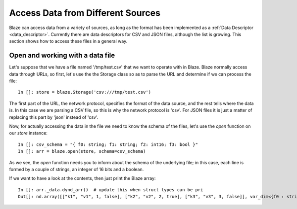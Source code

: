 ===================================
Access Data from Different Sources
===================================

Blaze can access data from a variety of sources, as long as the format has been implemented as a :ref:`Data Descriptor <data_descriptor>`.  Currently there are data descriptors for CSV and JSON files, although the list is growing.  This section shows how to access these files in a general way.

Open and working with a data file
---------------------------------

Let's suppose that we have a file named '/tmp/test.csv' that we want to operate with in Blaze.  Blaze normally access data through URLs, so first, let's use the the Storage class so as to parse the URL and determine if we can process the file::

  In []: store = blaze.Storage('csv:///tmp/test.csv')

The first part of the URL, the network protocol, specifies the format of the data source, and the rest tells where the data is.  In this case we are parsing a CSV file, so this is why the network protocol is 'csv'.  For JSON files it is just a matter of replacing this part by 'json' instead of 'csv'.

Now, for actually accessing the data in the file we need to know the schema of the files, let's use the `open` function on our `store` instance::

  In []: csv_schema = "{ f0: string; f1: string; f2: int16; f3: bool }"
  In []: arr = blaze.open(store, schema=csv_schema)

As we see, the `open` function needs you to inform about the schema of the underlying file; in this case, each line is formed by a couple of strings, an integer of 16 bits and a boolean.

If we want to have a look at the contents, then just print the Blaze array:: 

  In []: arr._data.dynd_arr()  # update this when struct types can be pri
  Out[]: nd.array([["k1", "v1", 1, false], ["k2", "v2", 2, true], ["k3", "v3", 3, false]], var_dim<{f0 : string; f1 : string; f2 : int16; f3 : bool}>)

